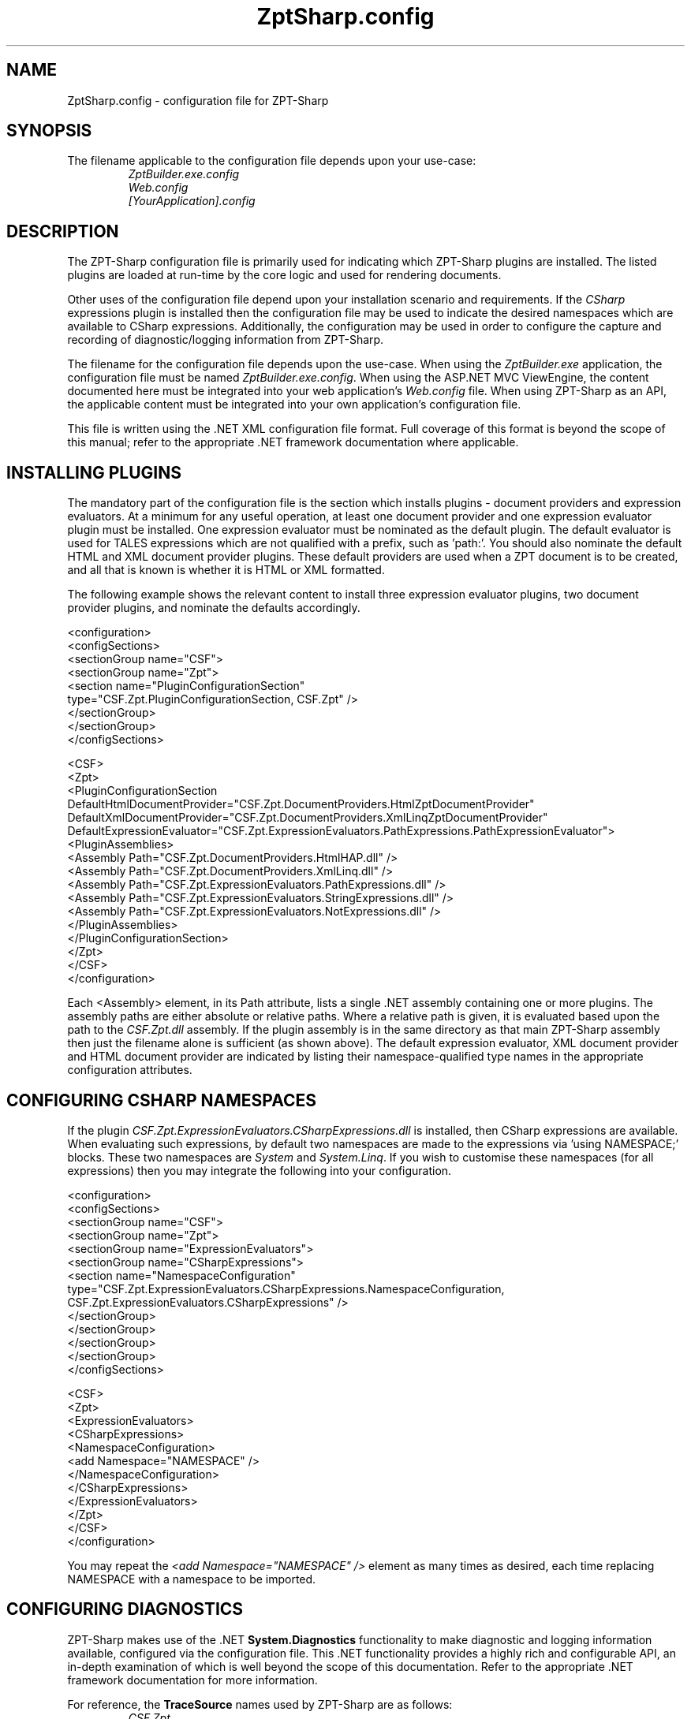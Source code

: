 .TH ZptSharp.config 5
.SH NAME
ZptSharp.config \- configuration file for ZPT-Sharp
.SH SYNOPSIS
.PP
The filename applicable to the configuration file depends upon your use-case:
.RS
\fIZptBuilder.exe.config\fR
.RE
.RS
\fIWeb.config\fR
.RE
.RS
\fI[YourApplication].config\fR
.RE
.SH DESCRIPTION
.PP
The ZPT-Sharp configuration file is primarily used for indicating which ZPT-Sharp plugins are installed.
The listed plugins are loaded at run-time by the core logic and used for rendering documents.
.PP
Other uses of the configuration file depend upon your installation scenario and requirements.
If the \fICSharp\fR expressions plugin is installed then the configuration file may be used to indicate the desired namespaces which are available to CSharp expressions.
Additionally, the configuration may be used in order to configure the capture and recording of diagnostic/logging information from ZPT-Sharp.
.PP
The filename for the configuration file depends upon the use-case.
When using the \fIZptBuilder.exe\fR application, the configuration file must be named \fIZptBuilder.exe.config\fR.
When using the ASP.NET MVC ViewEngine, the content documented here must be integrated into your web application's \fIWeb.config\fR file.
When using ZPT-Sharp as an API, the applicable content must be integrated into your own application's configuration file.
.PP
This file is written using the .NET XML configuration file format.
Full coverage of this format is beyond the scope of this manual; refer to the appropriate .NET framework documentation where applicable.
.SH INSTALLING PLUGINS
.PP
The mandatory part of the configuration file is the section which installs plugins - document providers and expression evaluators.
At a minimum for any useful operation, at least one document provider and one expression evaluator plugin must be installed.
One expression evaluator must be nominated as the default plugin.
The default evaluator is used for TALES expressions which are not qualified with a prefix, such as 'path:'.
You should also nominate the default HTML and XML document provider plugins.
These default providers are used when a ZPT document is to be created, and all that is known is whether it is HTML or XML formatted.
.PP
The following example shows the relevant content to install three expression evaluator plugins, two document provider plugins, and nominate the defaults accordingly.
.PP
.nf
<configuration>
  <configSections>
    <sectionGroup name="CSF">
      <sectionGroup name="Zpt">
          <section name="PluginConfigurationSection"
                   type="CSF.Zpt.PluginConfigurationSection, CSF.Zpt" />
      </sectionGroup>
    </sectionGroup>
  </configSections>

  <CSF>
    <Zpt>
      <PluginConfigurationSection DefaultHtmlDocumentProvider="CSF.Zpt.DocumentProviders.HtmlZptDocumentProvider"
                                  DefaultXmlDocumentProvider="CSF.Zpt.DocumentProviders.XmlLinqZptDocumentProvider"
                                  DefaultExpressionEvaluator="CSF.Zpt.ExpressionEvaluators.PathExpressions.PathExpressionEvaluator">
        <PluginAssemblies>
          <Assembly Path="CSF.Zpt.DocumentProviders.HtmlHAP.dll" />
          <Assembly Path="CSF.Zpt.DocumentProviders.XmlLinq.dll" />
          <Assembly Path="CSF.Zpt.ExpressionEvaluators.PathExpressions.dll" />
          <Assembly Path="CSF.Zpt.ExpressionEvaluators.StringExpressions.dll" />
          <Assembly Path="CSF.Zpt.ExpressionEvaluators.NotExpressions.dll" />
        </PluginAssemblies>
      </PluginConfigurationSection>
    </Zpt>
  </CSF>
</configuration>
.fi
.PP
Each <Assembly> element, in its Path attribute, lists a single .NET assembly containing one or more plugins.
The assembly paths are either absolute or relative paths.
Where a relative path is given, it is evaluated based upon the path to the \fICSF.Zpt.dll\fR assembly.
If the plugin assembly is in the same directory as that main ZPT-Sharp assembly then just the filename alone is sufficient (as shown above).
The default expression evaluator, XML document provider and HTML document provider are indicated by listing their namespace-qualified type names in the appropriate configuration attributes.
.SH CONFIGURING CSHARP NAMESPACES
.PP
If the plugin \fICSF.Zpt.ExpressionEvaluators.CSharpExpressions.dll\fR is installed, then CSharp expressions are available.
When evaluating such expressions, by default two namespaces are made to the expressions via 'using NAMESPACE;' blocks.
These two namespaces are \fISystem\fR and \fISystem.Linq\fR.
If you wish to customise these namespaces (for all expressions) then you may integrate the following into your configuration.
.PP
.nf
<configuration>
  <configSections>
    <sectionGroup name="CSF">
      <sectionGroup name="Zpt">
          <sectionGroup name="ExpressionEvaluators">
            <sectionGroup name="CSharpExpressions">
              <section name="NamespaceConfiguration"
                       type="CSF.Zpt.ExpressionEvaluators.CSharpExpressions.NamespaceConfiguration, CSF.Zpt.ExpressionEvaluators.CSharpExpressions" />
            </sectionGroup>
          </sectionGroup>
      </sectionGroup>
    </sectionGroup>
  </configSections>

  <CSF>
    <Zpt>
      <ExpressionEvaluators>
        <CSharpExpressions>
          <NamespaceConfiguration>
            <add Namespace="NAMESPACE" />
          </NamespaceConfiguration>
        </CSharpExpressions>
      </ExpressionEvaluators>
    </Zpt>
  </CSF>
</configuration>
.fi
.PP
You may repeat the \fI<add Namespace="NAMESPACE" />\fR element as many times as desired, each time replacing NAMESPACE with a namespace to be imported.
.SH CONFIGURING DIAGNOSTICS
.PP
ZPT-Sharp makes use of the .NET \fBSystem.Diagnostics\fR functionality to make diagnostic and logging information available, configured via the configuration file.
This .NET functionality provides a highly rich and configurable API, an in-depth examination of which is well beyond the scope of this documentation.
Refer to the appropriate .NET framework documentation for more information.
.PP
For reference, the \fBTraceSource\fR names used by ZPT-Sharp are as follows:
.RS
\fICSF.Zpt\fR
.RE
.RS
\fICSF.Zpt.Cli\fR
.RE
.RS
\fICSF.Zpt.Mvc\fR
.RE
.PP
The following example configuration content illustrates a minimal logging set-up which will record messages to a file.
.PP
.nf
<configuration>
  <system.diagnostics>
    <sources>
      <source name="CSF.Zpt" switchName="defaultSwitch" switchType="System.Diagnostics.SourceSwitch">
        <listeners>
          <add name="myListener" 
               type="System.Diagnostics.TextWriterTraceListener" 
               initializeData="ZptSharp.log" />
          <remove name="Default" />
        </listeners>
      </source>
    </sources>
    <switches>
      <add name="defaultSwitch" value="Verbose"/>
    </switches>
  </system.diagnostics>
</configuration>
.fi
.SH SEE ALSO
.PP
.I ZptBuilder.exe\fR "(1)"
.RS
Documentation for the ZptBuilder application, which makes use of this configuration
.RE
.PP
Framework documentation for .NET XML configuration files
.RS
Describes the overall layout and syntax of this configuration file format.
XML configuration files have a great deal of other functionality available, beyond that which is described here.
.RE
.PP
Framework documentation for the .NET \fISystem.Diagnostics\fR namespace
.RS
Describes how to set-up and configure \fITraceListener\fR instances.
Listeners subscribe to the \fITraceSource\fR instances exposed by the application code.
.RE
